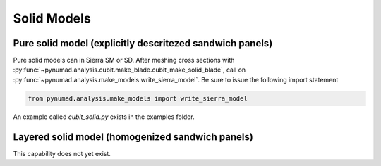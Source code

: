 Solid Models
=============


Pure solid model (explicitly descritezed sandwich panels) 
---------------------------------------------------------

Pure solid models can in Sierra SM or SD. After meshing 
cross sections with :py:func:`~pynumad.analysis.cubit.make_blade.cubit_make_solid_blade`, call on 
:py:func:`~pynumad.analysis.make_models.write_sierra_model`. Be sure to issue the following 
import statement

.. code-block:: python

   from pynumad.analysis.make_models import write_sierra_model

An example called `cubit_solid.py` exists in the examples folder.




Layered solid model (homogenized sandwich panels)
-------------------------------------------------

This capability does not yet exist.


